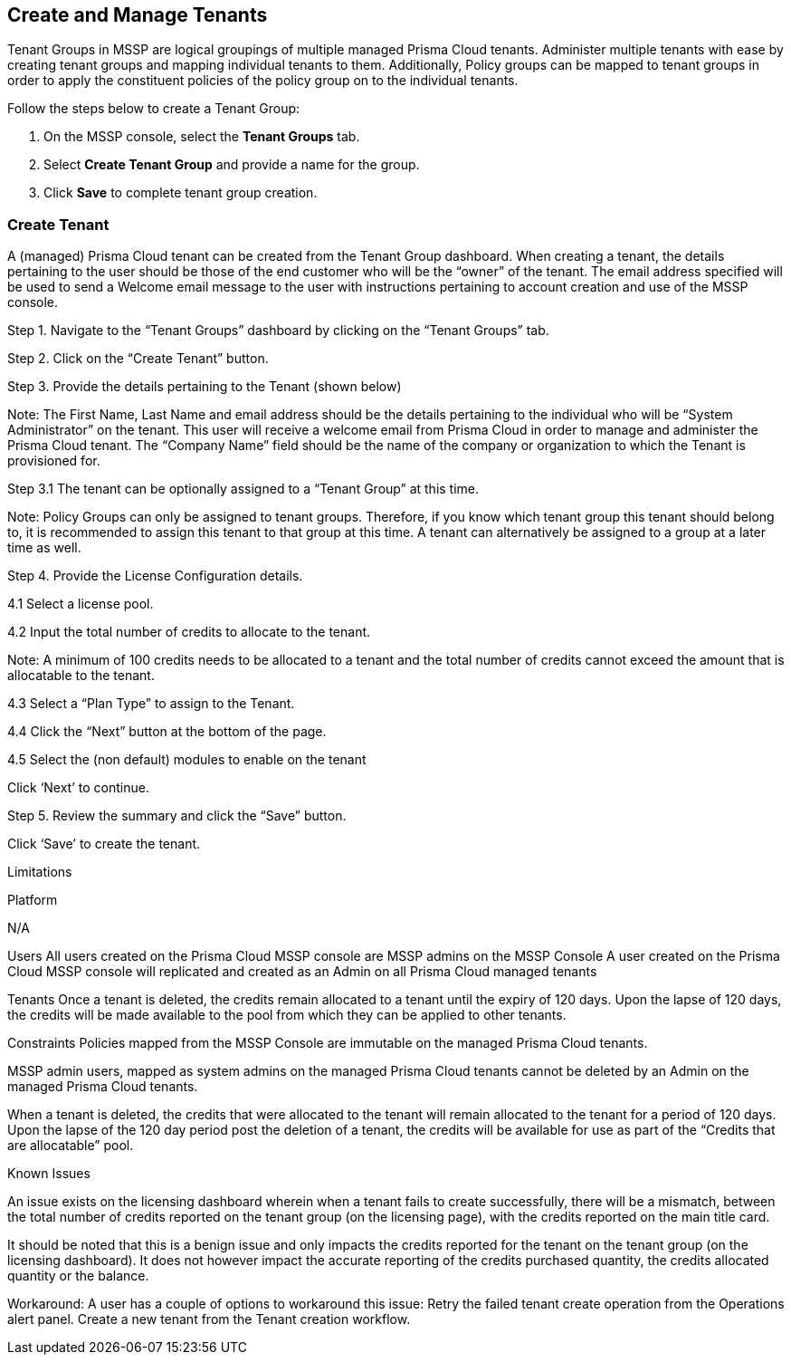 == Create and Manage Tenants
 

Tenant Groups in MSSP are logical groupings of multiple managed Prisma Cloud tenants. Administer multiple tenants with ease by creating tenant groups and mapping individual tenants to them. Additionally, Policy groups can be mapped to tenant groups in order to apply the constituent policies of the policy group on to the individual tenants. 

Follow the steps below to create a Tenant Group:

. On the MSSP console, select the *Tenant Groups* tab. 

. Select *Create Tenant Group* and provide a name for the group. 

. Click *Save* to complete tenant group creation. 

=== Create Tenant 

A (managed) Prisma Cloud tenant can be created from the Tenant Group dashboard. 
When creating a tenant, the details pertaining to the user should be those of the end customer who will be the “owner” of the tenant. The email address specified will be used to send a Welcome email message to the user with instructions pertaining to account creation and use of the MSSP console. 

Step 1. Navigate to the “Tenant Groups” dashboard by clicking on the “Tenant Groups” tab. 




Step 2.  Click on the “Create Tenant” button. 

Step 3.  Provide the details pertaining to the Tenant (shown below)

Note: 
The First Name, Last Name and email address should be the details pertaining to the individual who will be “System Administrator” on the tenant.  This user will receive a welcome email from Prisma Cloud in order to manage and administer the Prisma Cloud tenant. 
The “Company Name” field should be the name of the company or organization to which the Tenant is provisioned for. 

Step 3.1 The tenant can be optionally assigned to a “Tenant Group” at this time. 

Note: Policy Groups can only be assigned to tenant groups. Therefore, if you know which tenant group this tenant should belong to, it is recommended to assign this tenant to that group at this time.  A tenant can alternatively be assigned to a group at a later time as well. 




Step 4.  Provide the License Configuration details. 

4.1 Select a license pool. 

4.2 Input the total number of credits to allocate to the tenant. 

Note: A minimum of 100 credits needs to be allocated to a tenant and the total number of credits cannot exceed the amount that is allocatable to the tenant. 




4.3 Select a “Plan Type” to assign to the Tenant. 

4.4 Click the “Next” button at the bottom of the page. 

4.5 Select the (non default) modules to enable on the tenant



Click ‘Next’ to continue. 

Step 5.  Review the summary and click the “Save” button. 


Click ‘Save’ to create the tenant. 


Limitations

Platform 

N/A

Users
All users created on the Prisma Cloud MSSP console are MSSP admins on the MSSP Console
A user created on the Prisma Cloud MSSP console will replicated and created as an Admin on all Prisma Cloud managed tenants 

Tenants
Once a tenant is deleted, the credits remain allocated to a tenant until the expiry of 120 days. Upon the lapse of 120 days, the credits will be made available to the pool from which they can be applied to other tenants. 

Constraints 
Policies mapped from the MSSP Console are immutable on the managed Prisma Cloud tenants.

MSSP admin users, mapped as system admins on the managed Prisma Cloud tenants cannot be deleted by an Admin on the managed Prisma Cloud tenants.

When a tenant is deleted, the credits that were allocated to the tenant will remain allocated to the tenant for a period of 120 days. Upon the lapse of the 120 day period post the deletion of a tenant, the credits will be available for use as part of the “Credits that are allocatable” pool. 



Known Issues 

An issue exists on the licensing dashboard wherein when a tenant fails to create successfully, there will be a mismatch, between the total number of credits reported on the tenant group (on the licensing page), with the credits reported on the main title card. 

It should be noted that this is a benign issue and only impacts the credits reported for the tenant on the tenant group (on the licensing dashboard). It does not however impact the accurate reporting of the credits purchased quantity, the credits allocated quantity or the balance.

Workaround: A user has a couple of options to workaround this issue: 
Retry the failed tenant create operation from the Operations alert panel. 
Create a new tenant from the Tenant creation workflow. 

